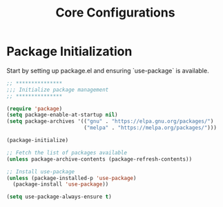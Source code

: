 #+TITLE: Core Configurations
#+PROPERTY: header-args :tangle core.el :results silent

* Package Initialization

Start by setting up package.el and ensuring `use-package` is available.

#+BEGIN_SRC emacs-lisp
;; ***************
;;; Initialize package management
;; ***************

(require 'package)
(setq package-enable-at-startup nil)
(setq package-archives '(("gnu" . "https://elpa.gnu.org/packages/")
                         ("melpa" . "https://melpa.org/packages/")))

(package-initialize)

;; Fetch the list of packages available 
(unless package-archive-contents (package-refresh-contents))

;; Install use-package
(unless (package-installed-p 'use-package)
  (package-install 'use-package))

(setq use-package-always-ensure t)
#+END_SRC
